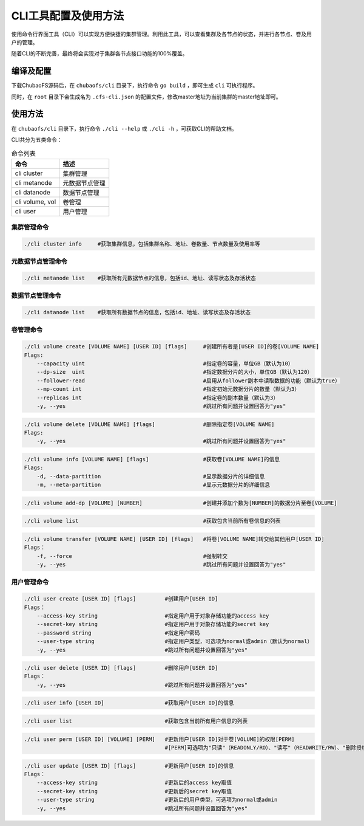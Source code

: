CLI工具配置及使用方法
===============

使用命令行界面工具（CLI）可以实现方便快捷的集群管理。利用此工具，可以查看集群及各节点的状态，并进行各节点、卷及用户的管理。

随着CLI的不断完善，最终将会实现对于集群各节点接口功能的100%覆盖。

编译及配置
----------

下载ChubaoFS源码后，在 ``chubaofs/cli`` 目录下，执行命令 ``go build`` ，即可生成 ``cli`` 可执行程序。

同时，在 ``root`` 目录下会生成名为 ``.cfs-cli.json`` 的配置文件，修改master地址为当前集群的master地址即可。

使用方法
---------

在 ``chubaofs/cli`` 目录下，执行命令 ``./cli --help`` 或 ``./cli -h`` ，可获取CLI的帮助文档。

CLI共分为五类命令：

.. csv-table:: 命令列表
   :header: "命令", "描述"

   "cli cluster", "集群管理"
   "cli metanode", "元数据节点管理"
   "cli datanode", "数据节点管理"
   "cli volume, vol", "卷管理"
   "cli user", "用户管理"

集群管理命令
>>>>>>>>>>>>>

.. code-block:: bash

    ./cli cluster info     #获取集群信息，包括集群名称、地址、卷数量、节点数量及使用率等

元数据节点管理命令
>>>>>>>>>>>>>>>>>

.. code-block:: bash

    ./cli metanode list    #获取所有元数据节点的信息，包括id、地址、读写状态及存活状态

数据节点管理命令
>>>>>>>>>>>>>>>>>

.. code-block:: bash

    ./cli datanode list    #获取所有数据节点的信息，包括id、地址、读写状态及存活状态

卷管理命令
>>>>>>>>>>>>>>>>>

.. code-block:: bash

    ./cli volume create [VOLUME NAME] [USER ID] [flags]     #创建所有者是[USER ID]的卷[VOLUME NAME]
    Flags:
        --capacity uint                                     #指定卷的容量，单位GB（默认为10）
        --dp-size  uint                                     #指定数据分片的大小，单位GB（默认为120）
        --follower-read                                     #启用从follower副本中读取数据的功能（默认为true）
        --mp-count int                                      #指定初始元数据分片的数量（默认为3）
        --replicas int                                      #指定卷的副本数量（默认为3）
        -y, --yes                                           #跳过所有问题并设置回答为"yes"

.. code-block:: bash

    ./cli volume delete [VOLUME NAME] [flags]               #删除指定卷[VOLUME NAME]
    Flags:
        -y, --yes                                           #跳过所有问题并设置回答为"yes"

.. code-block:: bash

    ./cli volume info [VOLUME NAME] [flags]                 #获取卷[VOLUME NAME]的信息
    Flags:
        -d, --data-partition                                #显示数据分片的详细信息
        -m, --meta-partition                                #显示元数据分片的详细信息

.. code-block:: bash

    ./cli volume add-dp [VOLUME] [NUMBER]                   #创建并添加个数为[NUMBER]的数据分片至卷[VOLUME]

.. code-block:: bash

    ./cli volume list                                       #获取包含当前所有卷信息的列表

.. code-block:: bash

    ./cli volume transfer [VOLUME NAME] [USER ID] [flags]   #将卷[VOLUME NAME]转交给其他用户[USER ID]
    Flags：
        -f, --force                                         #强制转交
        -y, --yes                                           #跳过所有问题并设置回答为"yes"


用户管理命令
>>>>>>>>>>>>>>>>>

.. code-block:: bash

    ./cli user create [USER ID] [flags]         #创建用户[USER ID]
    Flags：
        --access-key string                     #指定用户用于对象存储功能的access key
        --secret-key string                     #指定用户用于对象存储功能的secret key
        --password string                       #指定用户密码
        --user-type string                      #指定用户类型，可选项为normal或admin（默认为normal）
        -y, --yes                               #跳过所有问题并设置回答为"yes"

.. code-block:: bash

    ./cli user delete [USER ID] [flags]         #删除用户[USER ID]
    Flags：
        -y, --yes                               #跳过所有问题并设置回答为"yes"

.. code-block:: bash

    ./cli user info [USER ID]                   #获取用户[USER ID]的信息

.. code-block:: bash

    ./cli user list                             #获取包含当前所有用户信息的列表

.. code-block:: bash

    ./cli user perm [USER ID] [VOLUME] [PERM]   #更新用户[USER ID]对于卷[VOLUME]的权限[PERM]
                                                #[PERM]可选项为"只读"（READONLY/RO）、"读写"（READWRITE/RW）、"删除授权"（NONE）

.. code-block:: bash

    ./cli user update [USER ID] [flags]         #更新用户[USER ID]的信息
    Flags：
        --access-key string                     #更新后的access key取值
        --secret-key string                     #更新后的secret key取值
        --user-type string                      #更新后的用户类型，可选项为normal或admin
        -y, --yes                               #跳过所有问题并设置回答为"yes"

